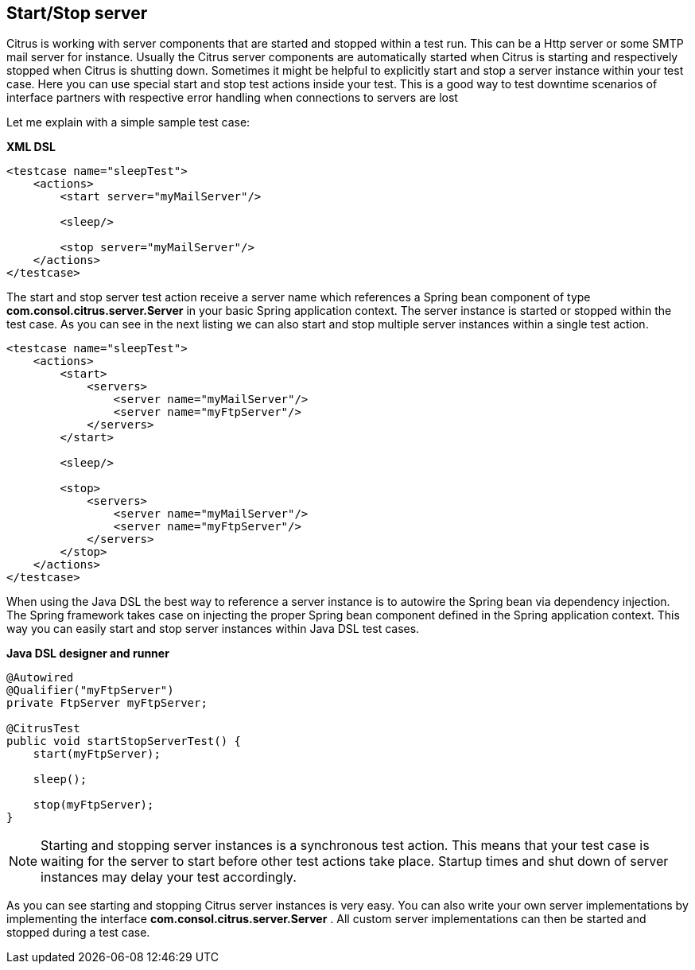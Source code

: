 [[actions-start-stop]]
== Start/Stop server

Citrus is working with server components that are started and stopped within a test run. This can be a Http server or some SMTP mail server for instance. Usually the Citrus server components are automatically started when Citrus is starting and respectively stopped when Citrus is shutting down. Sometimes it might be helpful to explicitly start and stop a server instance within your test case. Here you can use special start and stop test actions inside your test. This is a good way to test downtime scenarios of interface partners with respective error handling when connections to servers are lost

Let me explain with a simple sample test case:

*XML DSL* 

[source,xml]
----
<testcase name="sleepTest">
    <actions>
        <start server="myMailServer"/>

        <sleep/>

        <stop server="myMailServer"/>
    </actions>
</testcase>
----

The start and stop server test action receive a server name which references a Spring bean component of type *com.consol.citrus.server.Server* in your basic Spring application context. The server instance is started or stopped within the test case. As you can see in the next listing we can also start and stop multiple server instances within a single test action.

[source,xml]
----
<testcase name="sleepTest">
    <actions>
        <start>
            <servers>
                <server name="myMailServer"/>
                <server name="myFtpServer"/>
            </servers>
        </start>

        <sleep/>

        <stop>
            <servers>
                <server name="myMailServer"/>
                <server name="myFtpServer"/>
            </servers>
        </stop>
    </actions>
</testcase>
----

When using the Java DSL the best way to reference a server instance is to autowire the Spring bean via dependency injection. The Spring framework takes case on injecting the proper Spring bean component defined in the Spring application context. This way you can easily start and stop server instances within Java DSL test cases.

*Java DSL designer and runner* 

[source,java]
----
@Autowired
@Qualifier("myFtpServer")
private FtpServer myFtpServer;

@CitrusTest
public void startStopServerTest() {
    start(myFtpServer);

    sleep();

    stop(myFtpServer);
}
----

NOTE: Starting and stopping server instances is a synchronous test action. This means that your test case is waiting for the server to start before other test actions take place. Startup times and shut down of server instances may delay your test accordingly.

As you can see starting and stopping Citrus server instances is very easy. You can also write your own server implementations by implementing the interface *com.consol.citrus.server.Server* . All custom server implementations can then be started and stopped during a test case.